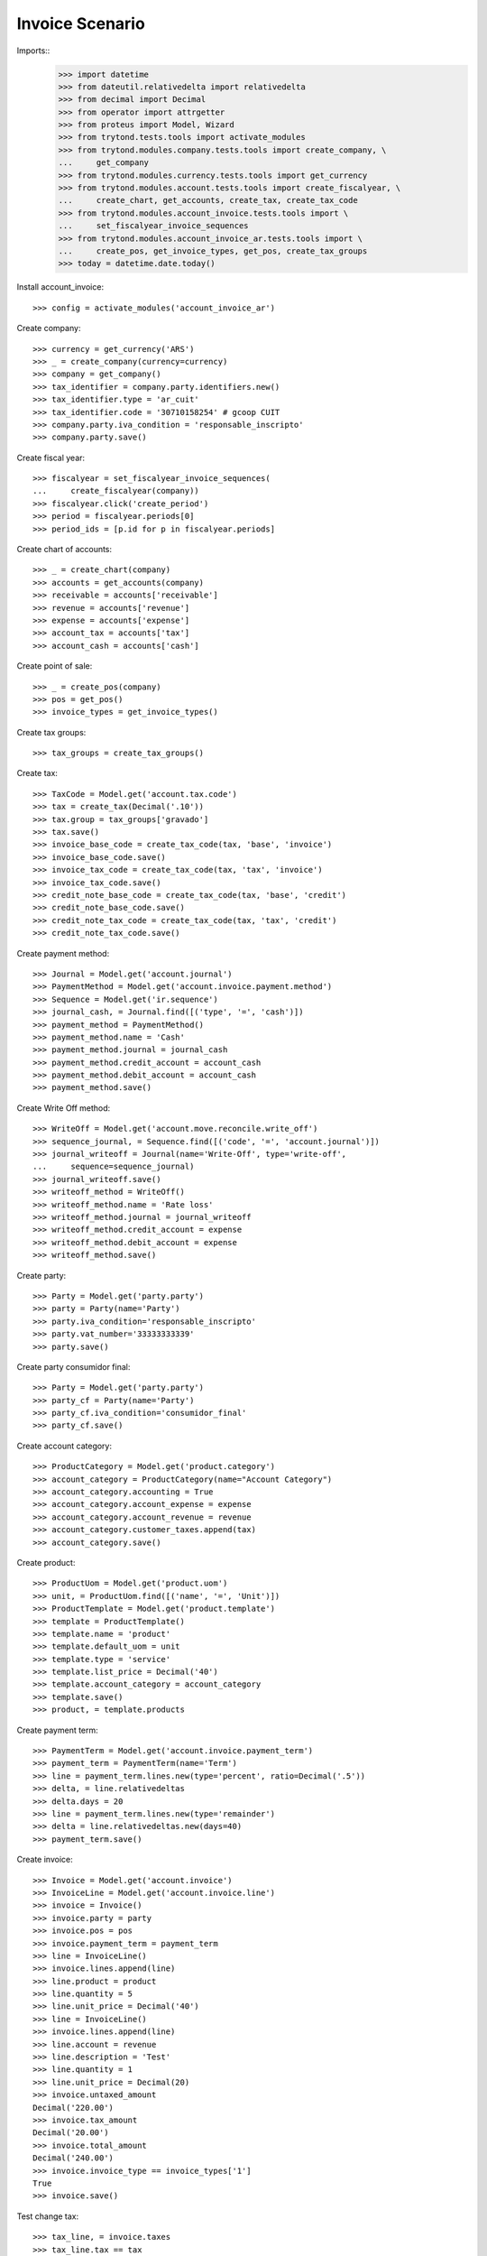 ================
Invoice Scenario
================

Imports::
    >>> import datetime
    >>> from dateutil.relativedelta import relativedelta
    >>> from decimal import Decimal
    >>> from operator import attrgetter
    >>> from proteus import Model, Wizard
    >>> from trytond.tests.tools import activate_modules
    >>> from trytond.modules.company.tests.tools import create_company, \
    ...     get_company
    >>> from trytond.modules.currency.tests.tools import get_currency
    >>> from trytond.modules.account.tests.tools import create_fiscalyear, \
    ...     create_chart, get_accounts, create_tax, create_tax_code
    >>> from trytond.modules.account_invoice.tests.tools import \
    ...     set_fiscalyear_invoice_sequences
    >>> from trytond.modules.account_invoice_ar.tests.tools import \
    ...     create_pos, get_invoice_types, get_pos, create_tax_groups
    >>> today = datetime.date.today()

Install account_invoice::

    >>> config = activate_modules('account_invoice_ar')

Create company::

    >>> currency = get_currency('ARS')
    >>> _ = create_company(currency=currency)
    >>> company = get_company()
    >>> tax_identifier = company.party.identifiers.new()
    >>> tax_identifier.type = 'ar_cuit'
    >>> tax_identifier.code = '30710158254' # gcoop CUIT
    >>> company.party.iva_condition = 'responsable_inscripto'
    >>> company.party.save()

Create fiscal year::

    >>> fiscalyear = set_fiscalyear_invoice_sequences(
    ...     create_fiscalyear(company))
    >>> fiscalyear.click('create_period')
    >>> period = fiscalyear.periods[0]
    >>> period_ids = [p.id for p in fiscalyear.periods]

Create chart of accounts::

    >>> _ = create_chart(company)
    >>> accounts = get_accounts(company)
    >>> receivable = accounts['receivable']
    >>> revenue = accounts['revenue']
    >>> expense = accounts['expense']
    >>> account_tax = accounts['tax']
    >>> account_cash = accounts['cash']

Create point of sale::

    >>> _ = create_pos(company)
    >>> pos = get_pos()
    >>> invoice_types = get_invoice_types()

Create tax groups::

    >>> tax_groups = create_tax_groups()

Create tax::

    >>> TaxCode = Model.get('account.tax.code')
    >>> tax = create_tax(Decimal('.10'))
    >>> tax.group = tax_groups['gravado']
    >>> tax.save()
    >>> invoice_base_code = create_tax_code(tax, 'base', 'invoice')
    >>> invoice_base_code.save()
    >>> invoice_tax_code = create_tax_code(tax, 'tax', 'invoice')
    >>> invoice_tax_code.save()
    >>> credit_note_base_code = create_tax_code(tax, 'base', 'credit')
    >>> credit_note_base_code.save()
    >>> credit_note_tax_code = create_tax_code(tax, 'tax', 'credit')
    >>> credit_note_tax_code.save()

Create payment method::

    >>> Journal = Model.get('account.journal')
    >>> PaymentMethod = Model.get('account.invoice.payment.method')
    >>> Sequence = Model.get('ir.sequence')
    >>> journal_cash, = Journal.find([('type', '=', 'cash')])
    >>> payment_method = PaymentMethod()
    >>> payment_method.name = 'Cash'
    >>> payment_method.journal = journal_cash
    >>> payment_method.credit_account = account_cash
    >>> payment_method.debit_account = account_cash
    >>> payment_method.save()

Create Write Off method::

    >>> WriteOff = Model.get('account.move.reconcile.write_off')
    >>> sequence_journal, = Sequence.find([('code', '=', 'account.journal')])
    >>> journal_writeoff = Journal(name='Write-Off', type='write-off',
    ...     sequence=sequence_journal)
    >>> journal_writeoff.save()
    >>> writeoff_method = WriteOff()
    >>> writeoff_method.name = 'Rate loss'
    >>> writeoff_method.journal = journal_writeoff
    >>> writeoff_method.credit_account = expense
    >>> writeoff_method.debit_account = expense
    >>> writeoff_method.save()

Create party::

    >>> Party = Model.get('party.party')
    >>> party = Party(name='Party')
    >>> party.iva_condition='responsable_inscripto'
    >>> party.vat_number='33333333339'
    >>> party.save()

Create party consumidor final::

    >>> Party = Model.get('party.party')
    >>> party_cf = Party(name='Party')
    >>> party_cf.iva_condition='consumidor_final'
    >>> party_cf.save()

Create account category::

    >>> ProductCategory = Model.get('product.category')
    >>> account_category = ProductCategory(name="Account Category")
    >>> account_category.accounting = True
    >>> account_category.account_expense = expense
    >>> account_category.account_revenue = revenue
    >>> account_category.customer_taxes.append(tax)
    >>> account_category.save()

Create product::

    >>> ProductUom = Model.get('product.uom')
    >>> unit, = ProductUom.find([('name', '=', 'Unit')])
    >>> ProductTemplate = Model.get('product.template')
    >>> template = ProductTemplate()
    >>> template.name = 'product'
    >>> template.default_uom = unit
    >>> template.type = 'service'
    >>> template.list_price = Decimal('40')
    >>> template.account_category = account_category
    >>> template.save()
    >>> product, = template.products

Create payment term::

    >>> PaymentTerm = Model.get('account.invoice.payment_term')
    >>> payment_term = PaymentTerm(name='Term')
    >>> line = payment_term.lines.new(type='percent', ratio=Decimal('.5'))
    >>> delta, = line.relativedeltas
    >>> delta.days = 20
    >>> line = payment_term.lines.new(type='remainder')
    >>> delta = line.relativedeltas.new(days=40)
    >>> payment_term.save()

Create invoice::

    >>> Invoice = Model.get('account.invoice')
    >>> InvoiceLine = Model.get('account.invoice.line')
    >>> invoice = Invoice()
    >>> invoice.party = party
    >>> invoice.pos = pos
    >>> invoice.payment_term = payment_term
    >>> line = InvoiceLine()
    >>> invoice.lines.append(line)
    >>> line.product = product
    >>> line.quantity = 5
    >>> line.unit_price = Decimal('40')
    >>> line = InvoiceLine()
    >>> invoice.lines.append(line)
    >>> line.account = revenue
    >>> line.description = 'Test'
    >>> line.quantity = 1
    >>> line.unit_price = Decimal(20)
    >>> invoice.untaxed_amount
    Decimal('220.00')
    >>> invoice.tax_amount
    Decimal('20.00')
    >>> invoice.total_amount
    Decimal('240.00')
    >>> invoice.invoice_type == invoice_types['1']
    True
    >>> invoice.save()

Test change tax::

    >>> tax_line, = invoice.taxes
    >>> tax_line.tax == tax
    True
    >>> tax_line.tax = None
    >>> tax_line.tax = tax

Post invoice::

    >>> invoice.click('post')
    >>> invoice.state
    'posted'
    >>> invoice.tax_identifier.code
    '30710158254'
    >>> invoice.untaxed_amount
    Decimal('220.00')
    >>> invoice.tax_amount
    Decimal('20.00')
    >>> invoice.total_amount
    Decimal('240.00')
    >>> receivable.reload()
    >>> receivable.debit
    Decimal('240.00')
    >>> receivable.credit
    Decimal('0.00')
    >>> revenue.reload()
    >>> revenue.debit
    Decimal('0.00')
    >>> revenue.credit
    Decimal('220.00')
    >>> account_tax.reload()
    >>> account_tax.debit
    Decimal('0.00')
    >>> account_tax.credit
    Decimal('20.00')
    >>> with config.set_context(periods=period_ids):
    ...     invoice_base_code = TaxCode(invoice_base_code.id)
    ...     invoice_base_code.amount
    Decimal('200.00')
    >>> with config.set_context(periods=period_ids):
    ...     invoice_tax_code = TaxCode(invoice_tax_code.id)
    ...     invoice_tax_code.amount
    Decimal('20.00')
    >>> with config.set_context(periods=period_ids):
    ...     credit_note_base_code = TaxCode(credit_note_base_code.id)
    ...     credit_note_base_code.amount
    Decimal('0.00')
    >>> with config.set_context(periods=period_ids):
    ...     credit_note_tax_code = TaxCode(credit_note_tax_code.id)
    ...     credit_note_tax_code.amount
    Decimal('0.00')

Credit invoice with refund::

    >>> credit = Wizard('account.invoice.credit', [invoice])
    >>> credit.form.with_refund = True
    >>> credit.form.invoice_date = invoice.invoice_date
    >>> credit.execute('credit')
    >>> credit_note, = Invoice.find([
    ...     ('type', '=', 'out'), ('id', '!=', invoice.id)])
    >>> credit_note.state
    'paid'
    >>> credit_note.untaxed_amount == -invoice.untaxed_amount
    True
    >>> credit_note.tax_amount == -invoice.tax_amount
    True
    >>> credit_note.total_amount == -invoice.total_amount
    True
    >>> credit_note.origins == invoice.rec_name
    True
    >>> credit_note.pos == pos
    True
    >>> credit_note.invoice_type == invoice_types['3']
    True
    >>> invoice.reload()
    >>> invoice.state
    'cancel'
    >>> invoice.reconciled == today
    True
    >>> receivable.reload()
    >>> receivable.debit
    Decimal('240.00')
    >>> receivable.credit
    Decimal('240.00')
    >>> revenue.reload()
    >>> revenue.debit
    Decimal('220.00')
    >>> revenue.credit
    Decimal('220.00')
    >>> account_tax.reload()
    >>> account_tax.debit
    Decimal('20.00')
    >>> account_tax.credit
    Decimal('20.00')
    >>> with config.set_context(periods=period_ids):
    ...     invoice_base_code = TaxCode(invoice_base_code.id)
    ...     invoice_base_code.amount
    Decimal('200.00')
    >>> with config.set_context(periods=period_ids):
    ...     invoice_tax_code = TaxCode(invoice_tax_code.id)
    ...     invoice_tax_code.amount
    Decimal('20.00')
    >>> with config.set_context(periods=period_ids):
    ...     credit_note_base_code = TaxCode(credit_note_base_code.id)
    ...     credit_note_base_code.amount
    Decimal('200.00')
    >>> with config.set_context(periods=period_ids):
    ...     credit_note_tax_code = TaxCode(credit_note_tax_code.id)
    ...     credit_note_tax_code.amount
    Decimal('20.00')

Attempt to post invoice without pos::

    >>> invoice, = invoice.duplicate()
    >>> invoice.state
    'draft'
    >>> invoice.click('post')  # doctest: +IGNORE_EXCEPTION_DETAIL
    Traceback (most recent call last):
        ...
    UserError: ...
    >>> invoice.state
    'draft'

Pay invoice::

    >>> invoice.pos = pos
    >>> invoice.invoice_type == invoice_types['1']
    True
    >>> invoice.click('post')

    >>> pay = Wizard('account.invoice.pay', [invoice])
    >>> pay.form.amount
    Decimal('240.00')
    >>> pay.form.amount = Decimal('120.00')
    >>> pay.form.payment_method = payment_method
    >>> pay.execute('choice')
    >>> pay.state
    'end'

    >>> pay = Wizard('account.invoice.pay', [invoice])
    >>> pay.form.amount
    Decimal('120.00')
    >>> pay.form.amount = Decimal('20.00')
    >>> pay.form.payment_method = payment_method
    >>> pay.execute('choice')
    >>> pay.form.type = 'partial'
    >>> pay.form.amount
    Decimal('20.00')
    >>> len(pay.form.lines_to_pay)
    1
    >>> len(pay.form.payment_lines)
    0
    >>> len(pay.form.lines)
    1
    >>> pay.form.amount_writeoff
    Decimal('100.00')
    >>> pay.execute('pay')

    >>> pay = Wizard('account.invoice.pay', [invoice])
    >>> pay.form.amount
    Decimal('-20.00')
    >>> pay.form.amount = Decimal('99.00')
    >>> pay.form.payment_method = payment_method
    >>> pay.execute('choice')
    >>> pay.form.type = 'writeoff'
    >>> pay.form.writeoff = writeoff_method
    >>> pay.form.amount
    Decimal('99.00')
    >>> len(pay.form.lines_to_pay)
    1
    >>> len(pay.form.payment_lines)
    1
    >>> len(pay.form.lines)
    1
    >>> pay.form.amount_writeoff
    Decimal('1.00')
    >>> pay.execute('pay')

    >>> invoice.state
    'paid'
    >>> sorted(l.credit for l in invoice.reconciliation_lines)
    [Decimal('1.00'), Decimal('20.00'), Decimal('99.00'), Decimal('120.00')]

Create empty invoice::

    >>> invoice = Invoice()
    >>> invoice.party = party
    >>> invoice.pos = pos
    >>> invoice.payment_term = payment_term
    >>> invoice.click('post')
    >>> invoice.state
    'paid'

Create some complex invoice and test its taxes base rounding::

    >>> invoice = Invoice()
    >>> invoice.party = party
    >>> invoice.pos = pos
    >>> invoice.payment_term = payment_term
    >>> invoice.invoice_date = today
    >>> line = invoice.lines.new()
    >>> line.product = product
    >>> line.quantity = 1
    >>> line.unit_price = Decimal('0.0035')
    >>> line = invoice.lines.new()
    >>> line.product = product
    >>> line.quantity = 1
    >>> line.unit_price = Decimal('0.0035')
    >>> invoice.save()
    >>> invoice.untaxed_amount
    Decimal('0.00')
    >>> invoice.taxes[0].base == invoice.untaxed_amount
    True
    >>> found_invoice, = Invoice.find([('untaxed_amount', '=', Decimal(0))])
    >>> found_invoice.id == invoice.id
    True
    >>> found_invoice, = Invoice.find([('total_amount', '=', Decimal(0))])
    >>> found_invoice.id == invoice.id
    True

Clear company tax_identifier::

    >>> tax_identifier, = company.party.identifiers
    >>> tax_identifier.type = None
    >>> tax_identifier.save()

Create a paid invoice::

    >>> invoice = Invoice()
    >>> invoice.party = party
    >>> invoice.pos = pos
    >>> invoice.payment_term = payment_term
    >>> line = invoice.lines.new()
    >>> line.product = product
    >>> line.quantity = 5
    >>> line.unit_price = Decimal('40')

    >>> invoice.click('post')  # doctest: +IGNORE_EXCEPTION_DETAIL
    Traceback (most recent call last):
        ...
    UserError: ...
    >>> invoice.state
    'draft'

    >>> tax_identifier, = company.party.identifiers
    >>> tax_identifier.type = 'ar_cuit'
    >>> tax_identifier.save()

    >>> invoice.click('post')
    >>> pay = Wizard('account.invoice.pay', [invoice])
    >>> pay.form.payment_method = payment_method
    >>> pay.execute('choice')
    >>> pay.state
    'end'
    >>> invoice.tax_identifier.type
    'ar_cuit'
    >>> invoice.state
    'paid'

The invoice is posted when the reconciliation is deleted::

    >>> invoice.payment_lines[0].reconciliation.delete()
    >>> invoice.reload()
    >>> invoice.state
    'posted'
    >>> invoice.tax_identifier.type
    'ar_cuit'

Credit invoice with non line lines::

    >>> invoice = Invoice()
    >>> invoice.party = party
    >>> invoice.pos = pos
    >>> invoice.payment_term = payment_term
    >>> line = invoice.lines.new()
    >>> line.product = product
    >>> line.quantity = 5
    >>> line.unit_price = Decimal('40')
    >>> line = invoice.lines.new()
    >>> line.type = 'comment'
    >>> line.description = 'Comment'
    >>> invoice.click('post')
    >>> credit = Wizard('account.invoice.credit', [invoice])
    >>> credit.form.with_refund = True
    >>> credit.execute('credit')
